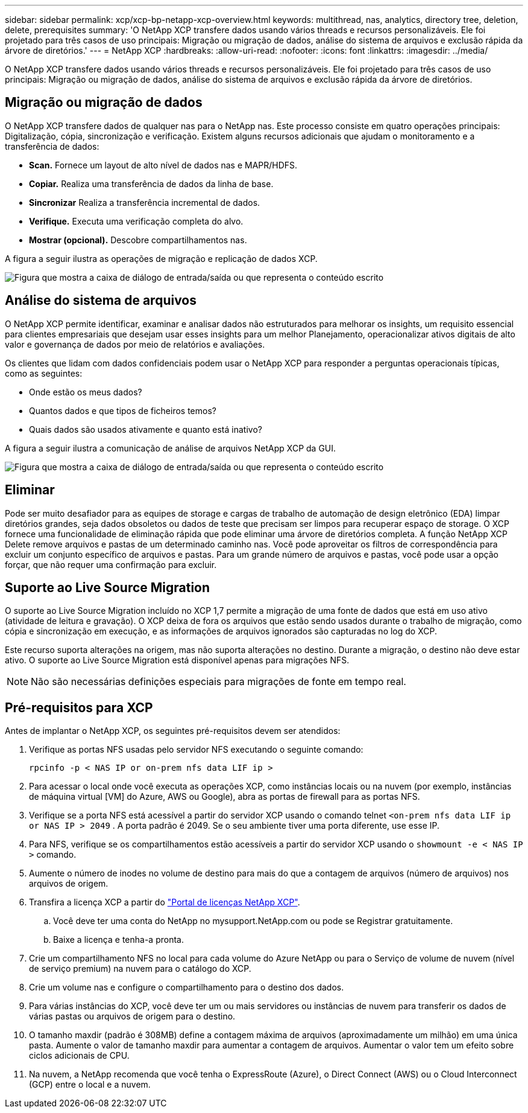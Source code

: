 ---
sidebar: sidebar 
permalink: xcp/xcp-bp-netapp-xcp-overview.html 
keywords: multithread, nas, analytics, directory tree, deletion, delete, prerequisites 
summary: 'O NetApp XCP transfere dados usando vários threads e recursos personalizáveis. Ele foi projetado para três casos de uso principais: Migração ou migração de dados, análise do sistema de arquivos e exclusão rápida da árvore de diretórios.' 
---
= NetApp XCP
:hardbreaks:
:allow-uri-read: 
:nofooter: 
:icons: font
:linkattrs: 
:imagesdir: ../media/


[role="lead"]
O NetApp XCP transfere dados usando vários threads e recursos personalizáveis. Ele foi projetado para três casos de uso principais: Migração ou migração de dados, análise do sistema de arquivos e exclusão rápida da árvore de diretórios.



== Migração ou migração de dados

O NetApp XCP transfere dados de qualquer nas para o NetApp nas. Este processo consiste em quatro operações principais: Digitalização, cópia, sincronização e verificação. Existem alguns recursos adicionais que ajudam o monitoramento e a transferência de dados:

* *Scan.* Fornece um layout de alto nível de dados nas e MAPR/HDFS.
* *Copiar.* Realiza uma transferência de dados da linha de base.
* *Sincronizar* Realiza a transferência incremental de dados.
* *Verifique.* Executa uma verificação completa do alvo.
* *Mostrar (opcional).* Descobre compartilhamentos nas.


A figura a seguir ilustra as operações de migração e replicação de dados XCP.

image:xcp-bp_image1.png["Figura que mostra a caixa de diálogo de entrada/saída ou que representa o conteúdo escrito"]



== Análise do sistema de arquivos

O NetApp XCP permite identificar, examinar e analisar dados não estruturados para melhorar os insights, um requisito essencial para clientes empresariais que desejam usar esses insights para um melhor Planejamento, operacionalizar ativos digitais de alto valor e governança de dados por meio de relatórios e avaliações.

Os clientes que lidam com dados confidenciais podem usar o NetApp XCP para responder a perguntas operacionais típicas, como as seguintes:

* Onde estão os meus dados?
* Quantos dados e que tipos de ficheiros temos?
* Quais dados são usados ativamente e quanto está inativo?


A figura a seguir ilustra a comunicação de análise de arquivos NetApp XCP da GUI.

image:xcp-bp_image2.png["Figura que mostra a caixa de diálogo de entrada/saída ou que representa o conteúdo escrito"]



== Eliminar

Pode ser muito desafiador para as equipes de storage e cargas de trabalho de automação de design eletrônico (EDA) limpar diretórios grandes, seja dados obsoletos ou dados de teste que precisam ser limpos para recuperar espaço de storage. O XCP fornece uma funcionalidade de eliminação rápida que pode eliminar uma árvore de diretórios completa. A função NetApp XCP Delete remove arquivos e pastas de um determinado caminho nas. Você pode aproveitar os filtros de correspondência para excluir um conjunto específico de arquivos e pastas. Para um grande número de arquivos e pastas, você pode usar a opção forçar, que não requer uma confirmação para excluir.



== Suporte ao Live Source Migration

O suporte ao Live Source Migration incluído no XCP 1,7 permite a migração de uma fonte de dados que está em uso ativo (atividade de leitura e gravação). O XCP deixa de fora os arquivos que estão sendo usados durante o trabalho de migração, como cópia e sincronização em execução, e as informações de arquivos ignorados são capturadas no log do XCP.

Este recurso suporta alterações na origem, mas não suporta alterações no destino. Durante a migração, o destino não deve estar ativo. O suporte ao Live Source Migration está disponível apenas para migrações NFS.


NOTE: Não são necessárias definições especiais para migrações de fonte em tempo real.



== Pré-requisitos para XCP

Antes de implantar o NetApp XCP, os seguintes pré-requisitos devem ser atendidos:

. Verifique as portas NFS usadas pelo servidor NFS executando o seguinte comando:
+
....
rpcinfo -p < NAS IP or on-prem nfs data LIF ip >
....
. Para acessar o local onde você executa as operações XCP, como instâncias locais ou na nuvem (por exemplo, instâncias de máquina virtual [VM] do Azure, AWS ou Google), abra as portas de firewall para as portas NFS.
. Verifique se a porta NFS está acessível a partir do servidor XCP usando o comando telnet `<on-prem nfs data LIF ip or NAS IP > 2049` . A porta padrão é 2049. Se o seu ambiente tiver uma porta diferente, use esse IP.
. Para NFS, verifique se os compartilhamentos estão acessíveis a partir do servidor XCP usando o `showmount -e < NAS IP >` comando.
. Aumente o número de inodes no volume de destino para mais do que a contagem de arquivos (número de arquivos) nos arquivos de origem.
. Transfira a licença XCP a partir do https://xcp.netapp.com/license/xcp.xwic["Portal de licenças NetApp XCP"^].  
+
.. Você deve ter uma conta do NetApp no mysupport.NetApp.com ou pode se Registrar gratuitamente.
.. Baixe a licença e tenha-a pronta.


. Crie um compartilhamento NFS no local para cada volume do Azure NetApp ou para o Serviço de volume de nuvem (nível de serviço premium) na nuvem para o catálogo do XCP.
. Crie um volume nas e configure o compartilhamento para o destino dos dados.
. Para várias instâncias do XCP, você deve ter um ou mais servidores ou instâncias de nuvem para transferir os dados de várias pastas ou arquivos de origem para o destino.
. O tamanho maxdir (padrão é 308MB) define a contagem máxima de arquivos (aproximadamente um milhão) em uma única pasta. Aumente o valor de tamanho maxdir para aumentar a contagem de arquivos. Aumentar o valor tem um efeito sobre ciclos adicionais de CPU.
. Na nuvem, a NetApp recomenda que você tenha o ExpressRoute (Azure), o Direct Connect (AWS) ou o Cloud Interconnect (GCP) entre o local e a nuvem.

